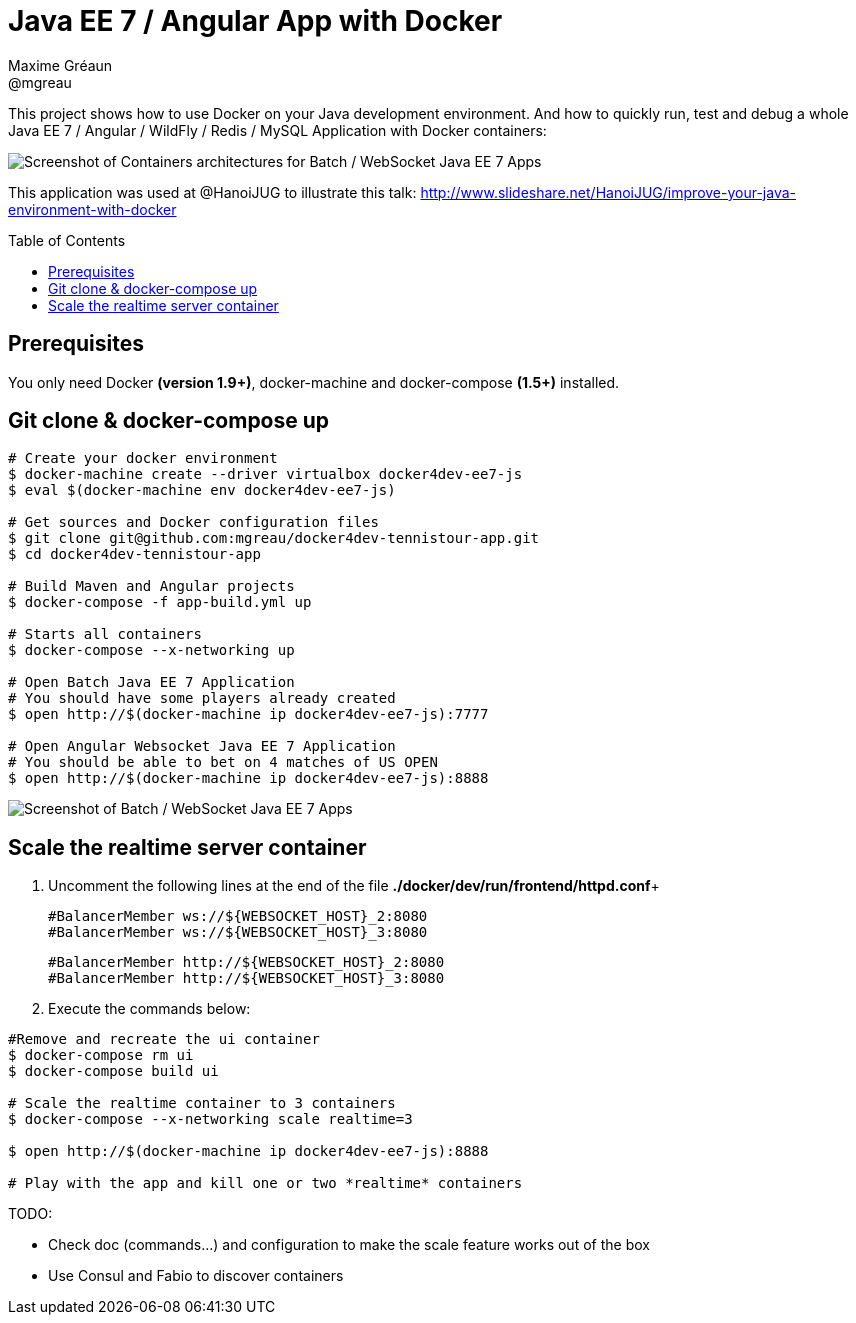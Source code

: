= Java EE 7 / Angular App with Docker
Maxime Gréaun <@mgreau>
:imagesdir: ./doc/img
:toc: preamble
:toclevels: 4

This project shows how to use Docker on your Java development environment.
And how to quickly run, test and debug a whole Java EE 7 / Angular / WildFly / Redis / MySQL Application with Docker containers:

image::docker4dev-containers.png[Screenshot of Containers architectures for Batch / WebSocket Java EE 7 Apps]

This application was used at @HanoiJUG to illustrate this talk:
http://www.slideshare.net/HanoiJUG/improve-your-java-environment-with-docker

== Prerequisites

You only need Docker *(version 1.9+)*, docker-machine and docker-compose *(1.5+)* installed.

== Git clone & docker-compose up

[source, bash]
--
# Create your docker environment
$ docker-machine create --driver virtualbox docker4dev-ee7-js
$ eval $(docker-machine env docker4dev-ee7-js)

# Get sources and Docker configuration files
$ git clone git@github.com:mgreau/docker4dev-tennistour-app.git
$ cd docker4dev-tennistour-app

# Build Maven and Angular projects
$ docker-compose -f app-build.yml up

# Starts all containers
$ docker-compose --x-networking up

# Open Batch Java EE 7 Application
# You should have some players already created
$ open http://$(docker-machine ip docker4dev-ee7-js):7777

# Open Angular Websocket Java EE 7 Application
# You should be able to bet on 4 matches of US OPEN
$ open http://$(docker-machine ip docker4dev-ee7-js):8888
--


image::docker4dev-app.png[Screenshot of Batch / WebSocket Java EE 7 Apps]

== Scale the realtime server container

 . Uncomment the following lines at the end of the file  *./docker/dev/run/frontend/httpd.conf*+

  #BalancerMember ws://${WEBSOCKET_HOST}_2:8080
  #BalancerMember ws://${WEBSOCKET_HOST}_3:8080

  #BalancerMember http://${WEBSOCKET_HOST}_2:8080
  #BalancerMember http://${WEBSOCKET_HOST}_3:8080

 . Execute the commands below:

[source, bash]
--
#Remove and recreate the ui container
$ docker-compose rm ui
$ docker-compose build ui

# Scale the realtime container to 3 containers
$ docker-compose --x-networking scale realtime=3

$ open http://$(docker-machine ip docker4dev-ee7-js):8888

# Play with the app and kill one or two *realtime* containers
--


TODO:

* Check doc (commands...) and configuration to make the  scale feature works out of the box
* Use Consul and Fabio to discover containers
